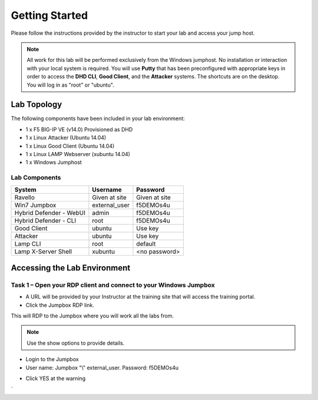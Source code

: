 Getting Started
---------------

Please follow the instructions provided by the instructor to start your
lab and access your jump host.

.. NOTE::
	 All work for this lab will be performed exclusively from the Windows
	 jumphost. No installation or interaction with your local system is
	 required. You will use **Putty** that has been preconfigured with appropriate keys in
	 order to access the **DHD CLI**, **Good Client**, and the **Attacker** systems.
	 The shortcuts are on the desktop. You will log in as "root" or "ubuntu".

Lab Topology
~~~~~~~~~~~~

The following components have been included in your lab environment:

- 1 x F5 BIG-IP VE (v14.0) Provisioned as DHD
- 1 x Linux Attacker (Ubuntu 14.04)
- 1 x Linux Good Client (Ubuntu 14.04)
- 1 x Linux LAMP Webserver (xubuntu 14.04)
- 1 x Windows Jumphost

Lab Components
^^^^^^^^^^^^^^

+------------------------------------+-------------------------------+-----------------------+
|     **System**                     |     **Username**              |  **Password**         |
+====================================+===============================+=======================+
| Ravello                            |     Given at site             |     Given at site     |
+------------------------------------+-------------------------------+-----------------------+
| Win7 Jumpbox                       |     external\_user            |     f5DEMOs4u         |
+------------------------------------+-------------------------------+-----------------------+
| Hybrid Defender - WebUI            |     admin                     |     f5DEMOs4u         |
+------------------------------------+-------------------------------+-----------------------+
| Hybrid Defender - CLI              |     root                      |     f5DEMOs4u         |
+------------------------------------+-------------------------------+-----------------------+
| Good Client                        |     ubuntu                    |     Use key           |
+------------------------------------+-------------------------------+-----------------------+
| Attacker                           |     ubuntu                    |     Use key           |
+------------------------------------+-------------------------------+-----------------------+
| Lamp CLI                           |     root                      |     default           |
+------------------------------------+-------------------------------+-----------------------+
| Lamp X-Server Shell                |     xubuntu                   |     <no password>     |
+------------------------------------+-------------------------------+-----------------------+

Accessing the Lab Environment
~~~~~~~~~~~~~~~~~~~~~~~~~~~~~

Task 1 – Open your RDP client and connect to your Windows Jumpbox
^^^^^^^^^^^^^^^^^^^^^^^^^^^^^^^^^^^^^^^^^^^^^^^^^^^^^^^^^^^^^^^^^

- A URL will be provided by your Instructor at the training site that will access the training portal.

- Click the Jumpbox RDP link.

|image6|

This will RDP to the Jumpbox where you will work all the labs from.

.. NOTE:: Use the show options to provide details.

- Login to the Jumpbox

-  User name: Jumpbox "\\" external\_user. Password: f5DEMOs4u

|image3|

-  Click YES at the warning

|image4|

|image5|

.. |image0| image:: /_static/image2.png
   :width: 5.30694in
   :height: 5.22014in
.. |image3| image:: /_static/image5.png
   :width: 2.98681in
   :height: 3.46042in
.. |image4| image:: /_static/image6.png
   :width: 2.92708in
   :height: 2.92708in
.. |image5| image:: /_static/image7.png
   :width: 5.30694in
   :height: 2.98681in
.. |image6| image:: /_static/image71.png
   :width: 6.64028in
   :height: 4.05694in
`
